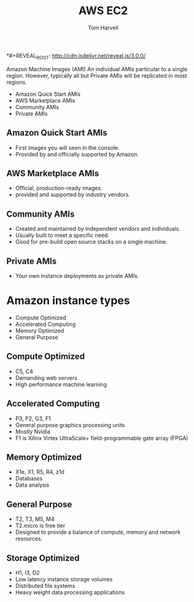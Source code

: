 *#+REVEAL_ROOT: http://cdn.jsdelivr.net/reveal.js/3.0.0/
#+MACRO: color @@html:<font color="$1">$2</font>@@
#+TITLE: AWS EC2
#+EMAIL: harvellt@gmail.com 
#+AUTHOR: Tom Harvell 

#+REVEAL_THEME: night 
#+OPTIONS: num:nil toc:nil search:nill

 Amazon Machine Images (AMI) 
  An individual AMIs particular to a single region. However, typically all but Private AMIs will be replicated in most regions. 

  - Amazon Quick Start AMIs
  - AWS Marketplace AMIs 
  - Community AMIs  
  - Private AMIs 
** Amazon Quick Start AMIs
   - First images you will seen in the console. 
   - Provided by and officially supported by Amazon. 

** AWS Marketplace AMIs 
   - Official, production-ready images. 
   - provided and supported by industry vendors.
 
** Community AMIs  
   - Created and maintained by independent vendors and individuals. 
   - Usually built to meet a specific need. 
   - Good for pre-build open source stacks on a single machine.  
 
** Private AMIs 
   - Your own instance deployments as private AMIs. 


* Amazon instance types 
   - Compute Optimized 
   - Accelerated Computing 
   - Memory Optimized 
   - General Purpose 

** Compute Optimized 
   - C5, C4
   - Demanding web servers
   - High performance machine learning 
** Accelerated Computing 
   - P3, P2, G3, F1
   - General purpose graphics processing units
   - Mostly Nvidia
   - F1 is Xilinx Virtex UltraScale+ field-programmable gate array (FPGA)

** Memory Optimized 
   - X1e, X1, R5, R4, z1d
   - Databases
   - Data analysis 
** General Purpose 
   - T2, T3, M5, M4
   - T2.micro is free tier
   - Designed to provide a balance of compute, memory and network resources. 
** Storage Optimized
   - H1, I3, D2
   - Low latency instance storage volumes
   - Distributed file systems
   - Heavy weight data processing applications 
